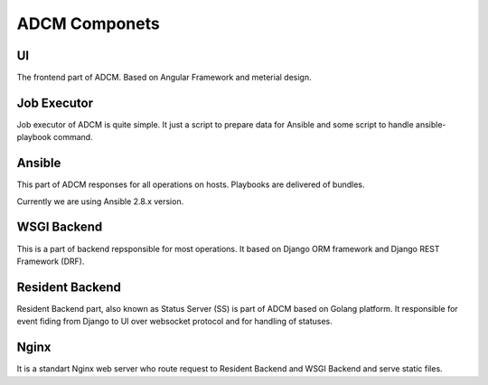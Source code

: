 ADCM Componets
##############

UI
===

The frontend part of ADCM. Based on Angular Framework and meterial design.

Job Executor
============

Job executor of ADCM is quite simple. It just a script to prepare data for Ansible and some script to handle ansible-playbook command.

Ansible
=======

This part of ADCM responses for all operations on hosts. Playbooks are delivered of bundles.

Currently we are using Ansible 2.8.x version.

WSGI Backend
============

This is a part of backend repsponsible for most operations. It based on Django ORM framework and Django REST Framework (DRF).

Resident Backend
================

Resident Backend part, also known as Status Server (SS) is part of ADCM based on Golang platform. It responsible for event fiding from Django to UI over websocket protocol and for handling of statuses.

Nginx
=====

It is a standart Nginx web server who route request to Resident Backend and WSGI Backend and serve static files.
